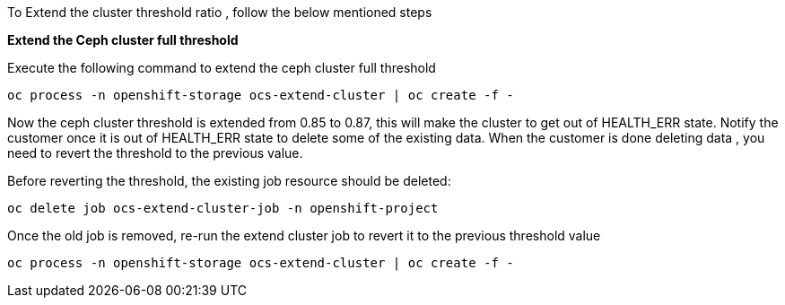 
To Extend the cluster threshold ratio ,  follow the below mentioned steps

*Extend the Ceph cluster full threshold*

Execute the following command to extend the ceph cluster full threshold
[source,role="execute"]
----
oc process -n openshift-storage ocs-extend-cluster | oc create -f -
----

Now the ceph cluster threshold is extended from 0.85 to 0.87, this will make the cluster to get out of HEALTH_ERR state.
Notify the customer once it is out of HEALTH_ERR state to delete some of the existing data. When the customer is done deleting data ,
you need to revert the threshold to the previous value.
 
Before reverting the threshold, the existing job resource should be deleted:
[source,role="execute"]
----
oc delete job ocs-extend-cluster-job -n openshift-project
----

Once the old job is removed, re-run the extend cluster job to revert it to the previous threshold value
[source,role="execute"]
----
oc process -n openshift-storage ocs-extend-cluster | oc create -f -
----

